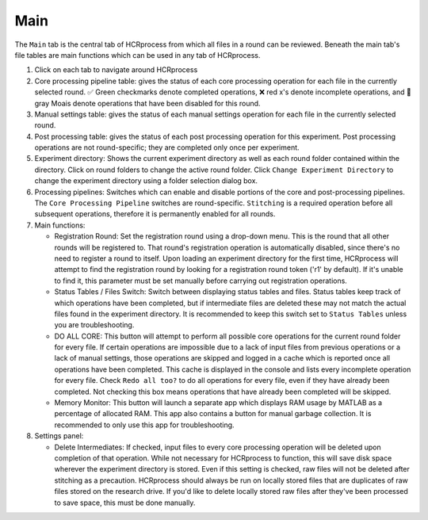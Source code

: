 Main
------------------------------

The ``Main`` tab is the central tab of HCRprocess from which all files in a round can be reviewed. Beneath the main tab's file tables are main functions which can be used in any tab of HCRprocess.

.. image:: doc_assets/main_GUI_final.png
    :width: 800px
    :align: center
    :alt: main GUI


#. Click on each tab to navigate around HCRprocess

#. Core processing pipeline table: gives the status of each core processing operation for each file in the currently selected round. ✅ Green checkmarks denote completed operations, ❌ red x's denote incomplete operations, and 🗿 gray Moais denote operations that have been disabled for this round. 

#. Manual settings table: gives the status of each manual settings operation for each file in the currently selected round.

#. Post processing table: gives the status of each post processing operation for this experiment. Post processing operations are not round-specific; they are completed only once per experiment. 

#. Experiment directory: Shows the current experiment directory as well as each round folder contained within the directory. Click on round folders to change the active round folder. Click ``Change Experiment Directory`` to change the experiment directory using a folder selection dialog box. 

#. Processing pipelines: Switches which can enable and disable portions of the core and post-processing pipelines. The ``Core Processing Pipeline`` switches are round-specific. ``Stitching`` is a required operation before all subsequent operations, therefore it is permanently enabled for all rounds.

#. Main functions:

   * Registration Round: Set the registration round using a drop-down menu. This is the round that all other rounds will be registered to. That round's registration operation is automatically disabled, since there's no need to register a round to itself. Upon loading an experiment directory for the first time, HCRprocess will attempt to find the registration round by looking for a registration round token ('r1' by default). If it's unable to find it, this parameter must be set manually before carrying out registration operations. 

   * Status Tables / Files Switch: Switch between displaying status tables and files. Status tables keep track of which operations have been completed, but if intermediate files are deleted these may not match the actual files found in the experiment directory. It is recommended to keep this switch set to ``Status Tables`` unless you are troubleshooting.

   * DO ALL CORE: This button will attempt to perform all possible core operations for the current round folder for every file. If certain operations are impossible due to a lack of input files from previous operations or a lack of manual settings, those operations are skipped and logged in a cache which is reported once all operations have been completed. This cache is displayed in the console and lists every incomplete operation for every file. Check ``Redo all too?`` to do all operations for every file, even if they have already been completed. Not checking this box means operations that have already been completed will be skipped. 

   * Memory Monitor: This button will launch a separate app which displays RAM usage by MATLAB as a percentage of allocated RAM. This app also contains a button for manual garbage collection. It is recommended to only use this app for troubleshooting. 

#. Settings panel: 

   * Delete Intermediates: If checked, input files to every core processing operation will be deleted upon completion of that operation. While not necessary for HCRprocess to function, this will save disk space wherever the experiment directory is stored. Even if this setting is checked, raw files will not be deleted after stitching as a precaution. HCRprocess should always be run on locally stored files that are duplicates of raw files stored on the research drive. If you'd like to delete locally stored raw files after they've been processed to save space, this must be done manually.  
